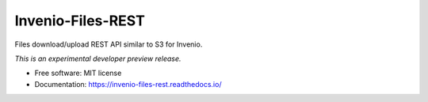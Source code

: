..
    This file is part of Invenio.
    Copyright (C) 2015-2019 CERN.

    Invenio is free software; you can redistribute it and/or modify it
    under the terms of the MIT License; see LICENSE file for more details.


====================
 Invenio-Files-REST
====================

.. image:: https://img.shields.io/travis/inveniosoftware/invenio-files-rest.svg
        :target: https://travis-ci.org/inveniosoftware/invenio-files-rest

.. image:: https://img.shields.io/coveralls/inveniosoftware/invenio-files-rest.svg
        :target: https://coveralls.io/r/inveniosoftware/invenio-files-rest

.. image:: https://img.shields.io/pypi/v/invenio-files-rest.svg
        :target: https://pypi.org/pypi/invenio-files-rest


Files download/upload REST API similar to S3 for Invenio.

*This is an experimental developer preview release.*

* Free software: MIT license
* Documentation: https://invenio-files-rest.readthedocs.io/
